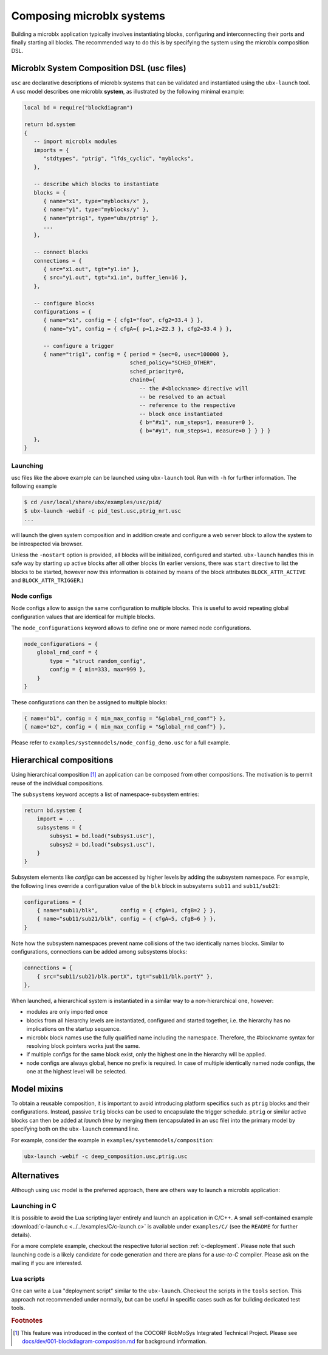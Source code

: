 Composing microblx systems
==========================

Building a microblx application typically involves instantiating
blocks, configuring and interconnecting their ports and finally
starting all blocks. The recommended way to do this is by specifying
the system using the microblx composition DSL.


Microblx System Composition DSL (usc files)
-------------------------------------------

``usc`` are declarative descriptions of microblx systems that can be
validated and instantiated using the ``ubx-launch`` tool. A usc model
describes one microblx **system**, as illustrated by the following
minimal example:

.. code:: lua

	local bd = require("blockdiagram")

	return bd.system
	{
	   -- import microblx modules
	   imports = {
	      "stdtypes", "ptrig", "lfds_cyclic", "myblocks",
	   },

	   -- describe which blocks to instantiate
	   blocks = {
	      { name="x1", type="myblocks/x" },
	      { name="y1", type="myblocks/y" },
	      { name="ptrig1", type="ubx/ptrig" },
	      ...
	   },

	   -- connect blocks
	   connections = {
	      { src="x1.out", tgt="y1.in" },
	      { src="y1.out", tgt="x1.in", buffer_len=16 },
	   },

	   -- configure blocks
	   configurations = {
	      { name="x1", config = { cfg1="foo", cfg2=33.4 } },
	      { name="y1", config = { cfgA={ p=1,z=22.3 }, cfg2=33.4 } },

	      -- configure a trigger
	      { name="trig1", config = { period = {sec=0, usec=100000 },
					 sched_policy="SCHED_OTHER",
					 sched_priority=0,
					 chain0={
					    -- the #<blockname> directive will
					    -- be resolved to an actual
					    -- reference to the respective
					    -- block once instantiated
					    { b="#x1", num_steps=1, measure=0 },
					    { b="#y1", num_steps=1, measure=0 } } } }
	   },
	}


Launching
~~~~~~~~~

usc files like the above example can be launched using ``ubx-launch``
tool. Run with ``-h`` for further information. The following
example

.. code:: sh
	  
   $ cd /usr/local/share/ubx/examples/usc/pid/
   $ ubx-launch -webif -c pid_test.usc,ptrig_nrt.usc
   ...

will launch the given system composition and in addition create and
configure a web server block to allow the system to be introspected
via browser.

Unless the ``-nostart`` option is provided, all blocks will be
initialized, configured and started. ``ubx-launch`` handles this in
safe way by starting up active blocks after all other blocks (In
earlier versions, there was ``start`` directive to list the blocks to
be started, however now this information is obtained by means of the
block attributes ``BLOCK_ATTR_ACTIVE`` and ``BLOCK_ATTR_TRIGGER``.)


Node configs
~~~~~~~~~~~~

Node configs allow to assign the same configuration to multiple
blocks. This is useful to avoid repeating global configuration values
that are identical for multiple blocks.

The ``node_configurations`` keyword allows to define one or more named
node configurations.

.. code:: lua

     node_configurations = {
	 global_rnd_conf = {
	     type = "struct random_config",
	     config = { min=333, max=999 },
	 }
     }


These configurations can then be assigned to multiple blocks:

.. code:: lua

      { name="b1", config = { min_max_config = "&global_rnd_conf"} },
      { name="b2", config = { min_max_config = "&global_rnd_conf"} },


Please refer to ``examples/systemmodels/node_config_demo.usc`` for a
full example.


Hierarchical compositions
-------------------------

Using hierarchical composition [#f1]_ an application can be composed
from other compositions. The motivation is to permit reuse of the
individual compositions.

The ``subsystems`` keyword accepts a list of namespace-subsystem
entries:

.. code:: lua

	  return bd.system {
	      import = ...
	      subsystems = {
		  subsys1 = bd.load("subsys1.usc"),
		  subsys2 = bd.load("subsys1.usc"),
	      }
	  }

Subsystem elements like `configs` can be accessed by higher levels by
adding the subsystem namespace. For example, the following lines
override a configuration value of the ``blk`` block in subsystems
``sub11`` and ``sub11/sub21``:

.. code:: lua

	  configurations = {
	      { name="sub11/blk",       config = { cfgA=1, cfgB=2 } },
	      { name="sub11/sub21/blk", config = { cfgA=5, cfgB=6 } },
	  }

Note how the subsystem namespaces prevent name collisions of the two
identically names blocks. Similar to configurations, connections can
be added among subsystems blocks:

.. code:: lua
	  
	  connections = {
	      { src="sub11/sub21/blk.portX", tgt="sub11/blk.portY" },
	  },


When launched, a hierarchical system is instantiated in a similar way
to a non-hierarchical one, however:

* modules are only imported once
* blocks from all hierarchy levels are instantiated, configured and
  started together, i.e. the hierarchy has no implications on the
  startup sequence.
* microblx block names use the fully qualified name including the
  namespace. Therefore, the #blockname syntax for resolving block
  pointers works just the same.
* if multiple configs for the same block exist, only the highest one
  in the hierarchy will be applied.
* node configs are always global, hence no prefix is required. In case
  of multiple identically named node configs, the one at the highest
  level will be selected.


Model mixins
------------

To obtain a reusable composition, it is important to avoid introducing
platform specifics such as ``ptrig`` blocks and their
configurations. Instead, passive ``trig`` blocks can be used to
encapsulate the trigger schedule. ``ptrig`` or similar active blocks
can then be added at *launch time* by merging them (encapsulated in an
usc file) into the primary model by specifying both on the
``ubx-launch`` command line.

For example, consider the example in
``examples/systemmodels/composition``:

.. code:: sh
	  
	  ubx-launch -webif -c deep_composition.usc,ptrig.usc


Alternatives
------------

Although using ``usc`` model is the preferred approach, there are
others way to launch a microblx application:

Launching in C
~~~~~~~~~~~~~~

It is possible to avoid the Lua scripting layer entirely and launch an
application in C/C++. A small self-contained example
:download:`c-launch.c <../../examples/C/c-launch.c>` is available under
``examples/C/`` (see the ``README`` for further details).

For a more complete example, checkout the respective tutorial section
:ref:`c-deployment`. Please note that such launching code is a likely
candidate for code generation and there are plans for a *usc-to-C*
compiler. Please ask on the mailing if you are interested.

Lua scripts
~~~~~~~~~~~

One can write a Lua "deployment script" similar to the
``ubx-launch``. Checkout the scripts in the ``tools`` section. This
approach not recommended under normally, but can be useful in specific
cases such as for building dedicated test tools.

.. rubric:: Footnotes

.. [#f1] This feature was introduced in the context of the COCORF
	 RobMoSys Integrated Technical Project. Please see
	 `docs/dev/001-blockdiagram-composition.md
	 <https://github.com/kmarkus/microblx/blob/cocorf/docs/dev/001-blockdiagram-composition.md>`_
	 for background information.
